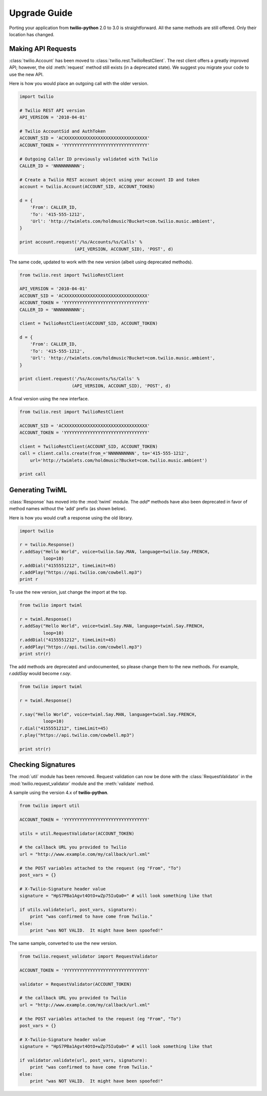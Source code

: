 ==============
Upgrade Guide
==============

Porting your application from **twilio-python** 2.0 to 3.0 is straightforward.
All the same methods are still offered. Only their location has changed.


Making API Requests
====================

:class:`twilio.Account` has been moved to
:class:`twilio.rest.TwilioRestClient`.
The rest client offers a greatly improved API;
however, the old :meth:`request` method still exists (in a deprecated state).
We suggest you migrate your code to use the new API.

Here is how you would place an outgoing call with the older version.

.. code-block:: python

    import twilio

    # Twilio REST API version
    API_VERSION = '2010-04-01'

    # Twilio AccountSid and AuthToken
    ACCOUNT_SID = 'ACXXXXXXXXXXXXXXXXXXXXXXXXXXXXXXXX'
    ACCOUNT_TOKEN = 'YYYYYYYYYYYYYYYYYYYYYYYYYYYYYYYY'

    # Outgoing Caller ID previously validated with Twilio
    CALLER_ID = 'NNNNNNNNNN';

    # Create a Twilio REST account object using your account ID and token
    account = twilio.Account(ACCOUNT_SID, ACCOUNT_TOKEN)

    d = {
        'From': CALLER_ID,
        'To': '415-555-1212',
        'Url': 'http://twimlets.com/holdmusic?Bucket=com.twilio.music.ambient',
    }

    print account.request('/%s/Accounts/%s/Calls' %
                         (API_VERSION, ACCOUNT_SID), 'POST', d)

The same code, updated to work with the new version
(albeit using deprecated methods).

.. code-block:: python

    from twilio.rest import TwilioRestClient

    API_VERSION = '2010-04-01'
    ACCOUNT_SID = 'ACXXXXXXXXXXXXXXXXXXXXXXXXXXXXXXXX'
    ACCOUNT_TOKEN = 'YYYYYYYYYYYYYYYYYYYYYYYYYYYYYYYY'
    CALLER_ID = 'NNNNNNNNNN';

    client = TwilioRestClient(ACCOUNT_SID, ACCOUNT_TOKEN)

    d = {
        'From': CALLER_ID,
        'To': '415-555-1212',
        'Url': 'http://twimlets.com/holdmusic?Bucket=com.twilio.music.ambient',
    }

    print client.request('/%s/Accounts/%s/Calls' %
                        (API_VERSION, ACCOUNT_SID), 'POST', d)

A final version using the new interface.

.. code-block:: python

    from twilio.rest import TwilioRestClient

    ACCOUNT_SID = 'ACXXXXXXXXXXXXXXXXXXXXXXXXXXXXXXXX'
    ACCOUNT_TOKEN = 'YYYYYYYYYYYYYYYYYYYYYYYYYYYYYYYY'

    client = TwilioRestClient(ACCOUNT_SID, ACCOUNT_TOKEN)
    call = client.calls.create(from_='NNNNNNNNNN', to='415-555-1212',
        url='http://twimlets.com/holdmusic?Bucket=com.twilio.music.ambient')

    print call


Generating TwiML
=================

:class:`Response` has moved into the :mod:`twiml` module. The `add*` methods
have also been deprecated in favor of method names without the 'add' prefix (as
shown below).

Here is how you would craft a response using the old library.

.. code-block:: python

    import twilio

    r = twilio.Response()
    r.addSay("Hello World", voice=twilio.Say.MAN, language=twilio.Say.FRENCH,
             loop=10)
    r.addDial("4155551212", timeLimit=45)
    r.addPlay("https://api.twilio.com/cowbell.mp3")
    print r

To use the new version, just change the import at the top.

.. code-block:: python

    from twilio import twiml

    r = twiml.Response()
    r.addSay("Hello World", voice=twiml.Say.MAN, language=twiml.Say.FRENCH,
             loop=10)
    r.addDial("4155551212", timeLimit=45)
    r.addPlay("https://api.twilio.com/cowbell.mp3")
    print str(r)

The add methods are deprecated and undocumented, so please change them to the
new methods. For example, `r.addSay` would become `r.say`.

.. code-block:: python

    from twilio import twiml

    r = twiml.Response()

    r.say("Hello World", voice=twiml.Say.MAN, language=twiml.Say.FRENCH,
             loop=10)
    r.dial("4155551212", timeLimit=45)
    r.play("https://api.twilio.com/cowbell.mp3")

    print str(r)


Checking Signatures
=====================

The :mod:`util` module has been removed. Request validation can now be done
with the :class:`RequestValidator` in the :mod:`twilio.request_validator` module
and the :meth:`validate` method.

A sample using the version 4.x of **twilio-python**.

.. code-block:: python

    from twilio import util

    ACCOUNT_TOKEN = 'YYYYYYYYYYYYYYYYYYYYYYYYYYYYYYYY'

    utils = util.RequestValidator(ACCOUNT_TOKEN)

    # the callback URL you provided to Twilio
    url = "http://www.example.com/my/callback/url.xml"

    # the POST variables attached to the request (eg "From", "To")
    post_vars = {}

    # X-Twilio-Signature header value
    signature = "HpS7PBa1Agvt4OtO+wZp75IuQa0=" # will look something like that

    if utils.validate(url, post_vars, signature):
        print "was confirmed to have come from Twilio."
    else:
        print "was NOT VALID.  It might have been spoofed!"

The same sample, converted to use the new version.

.. code-block:: python

    from twilio.request_validator import RequestValidator

    ACCOUNT_TOKEN = 'YYYYYYYYYYYYYYYYYYYYYYYYYYYYYYYY'

    validator = RequestValidator(ACCOUNT_TOKEN)

    # the callback URL you provided to Twilio
    url = "http://www.example.com/my/callback/url.xml"

    # the POST variables attached to the request (eg "From", "To")
    post_vars = {}

    # X-Twilio-Signature header value
    signature = "HpS7PBa1Agvt4OtO+wZp75IuQa0=" # will look something like that

    if validator.validate(url, post_vars, signature):
        print "was confirmed to have come from Twilio."
    else:
        print "was NOT VALID.  It might have been spoofed!"

